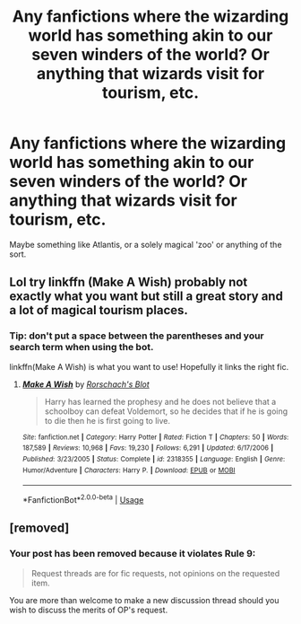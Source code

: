 #+TITLE: Any fanfictions where the wizarding world has something akin to our seven winders of the world? Or anything that wizards visit for tourism, etc.

* Any fanfictions where the wizarding world has something akin to our seven winders of the world? Or anything that wizards visit for tourism, etc.
:PROPERTIES:
:Score: 5
:DateUnix: 1562949614.0
:DateShort: 2019-Jul-12
:FlairText: Request
:END:
Maybe something like Atlantis, or a solely magical 'zoo' or anything of the sort.


** Lol try linkffn (Make A Wish) probably not exactly what you want but still a great story and a lot of magical tourism places.
:PROPERTIES:
:Author: burak329
:Score: 3
:DateUnix: 1562951502.0
:DateShort: 2019-Jul-12
:END:

*** Tip: don't put a space between the parentheses and your search term when using the bot.

linkffn(Make A Wish) is what you want to use! Hopefully it links the right fic.
:PROPERTIES:
:Author: the-phony-pony
:Score: 3
:DateUnix: 1562970292.0
:DateShort: 2019-Jul-13
:END:

**** [[https://www.fanfiction.net/s/2318355/1/][*/Make A Wish/*]] by [[https://www.fanfiction.net/u/686093/Rorschach-s-Blot][/Rorschach's Blot/]]

#+begin_quote
  Harry has learned the prophesy and he does not believe that a schoolboy can defeat Voldemort, so he decides that if he is going to die then he is first going to live.
#+end_quote

^{/Site/:} ^{fanfiction.net} ^{*|*} ^{/Category/:} ^{Harry} ^{Potter} ^{*|*} ^{/Rated/:} ^{Fiction} ^{T} ^{*|*} ^{/Chapters/:} ^{50} ^{*|*} ^{/Words/:} ^{187,589} ^{*|*} ^{/Reviews/:} ^{10,968} ^{*|*} ^{/Favs/:} ^{19,230} ^{*|*} ^{/Follows/:} ^{6,291} ^{*|*} ^{/Updated/:} ^{6/17/2006} ^{*|*} ^{/Published/:} ^{3/23/2005} ^{*|*} ^{/Status/:} ^{Complete} ^{*|*} ^{/id/:} ^{2318355} ^{*|*} ^{/Language/:} ^{English} ^{*|*} ^{/Genre/:} ^{Humor/Adventure} ^{*|*} ^{/Characters/:} ^{Harry} ^{P.} ^{*|*} ^{/Download/:} ^{[[http://www.ff2ebook.com/old/ffn-bot/index.php?id=2318355&source=ff&filetype=epub][EPUB]]} ^{or} ^{[[http://www.ff2ebook.com/old/ffn-bot/index.php?id=2318355&source=ff&filetype=mobi][MOBI]]}

--------------

*FanfictionBot*^{2.0.0-beta} | [[https://github.com/tusing/reddit-ffn-bot/wiki/Usage][Usage]]
:PROPERTIES:
:Author: FanfictionBot
:Score: 1
:DateUnix: 1562970308.0
:DateShort: 2019-Jul-13
:END:


** [removed]
:PROPERTIES:
:Score: 1
:DateUnix: 1562955218.0
:DateShort: 2019-Jul-12
:END:

*** Your post has been removed because it violates Rule 9:

#+begin_quote
  Request threads are for fic requests, not opinions on the requested item.
#+end_quote

You are more than welcome to make a new discussion thread should you wish to discuss the merits of OP's request.
:PROPERTIES:
:Author: the-phony-pony
:Score: 2
:DateUnix: 1562970174.0
:DateShort: 2019-Jul-13
:END:
